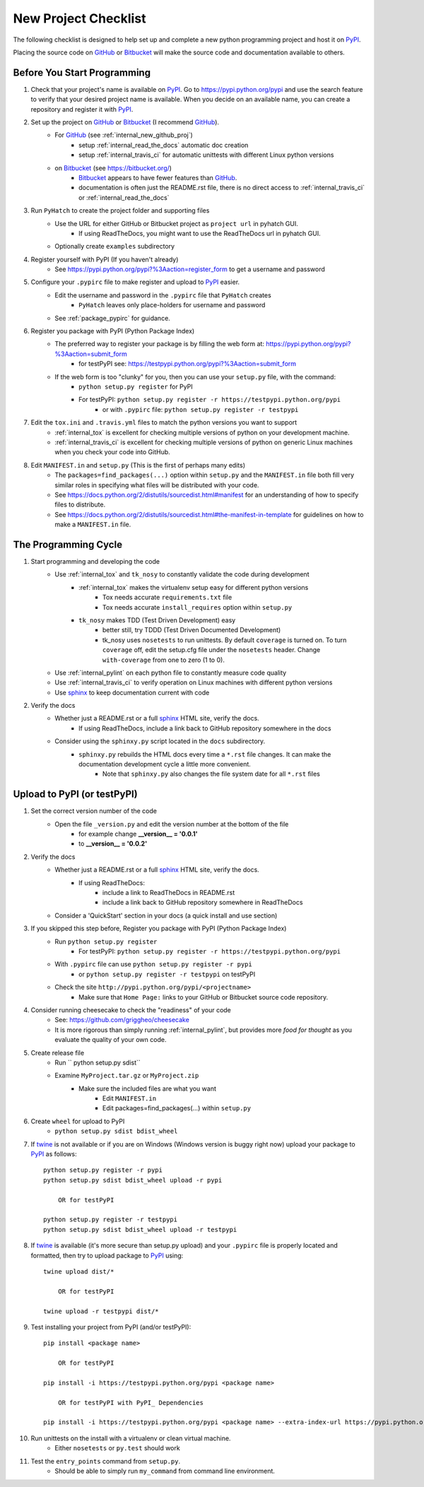 
.. project_checklist

.. _internal_project_checklist:

New Project Checklist
=====================


.. _tox: https://tox.readthedocs.org/en/latest/

.. _Bitbucket: https://bitbucket.org/
.. _GitHub: https://github.com/
.. _PyPI: https://pypi.python.org/pypi
.. _twine: https://pypi.python.org/pypi/twine
.. _sphinx: http://sphinx-doc.org/

The following checklist is designed to help set up and complete a new python programming project and host it on PyPI_.  

Placing the source code on GitHub_ or Bitbucket_ will make the source code and documentation available to others.

Before You Start Programming
----------------------------

#. Check that your project's name is available on PyPI_. Go to `<https://pypi.python.org/pypi>`_ and use the search feature to verify that your desired project name is available. When you decide on an available name, you can create a repository and register it with PyPI_.

#. Set up the project on GitHub_ or Bitbucket_ (I recommend GitHub_).
    * For GitHub_ (see :ref:`internal_new_github_proj`)
        - setup :ref:`internal_read_the_docs` automatic doc creation
        - setup :ref:`internal_travis_ci` for automatic unittests with different Linux python versions
    * on Bitbucket_ (see `<https://bitbucket.org/>`_)
        - Bitbucket_ appears to have fewer features than GitHub_.
        - documentation is often just the README.rst file, there is no direct access to  :ref:`internal_travis_ci` or :ref:`internal_read_the_docs`
#. Run ``PyHatch`` to create the project folder and supporting files
    * Use the URL for either GitHub or Bitbucket project as ``project url`` in pyhatch GUI.
        - If using ReadTheDocs, you might want to use the ReadTheDocs url in pyhatch GUI.
    * Optionally create ``examples`` subdirectory
#. Register yourself with PyPI (If you haven't already)
    * See https://pypi.python.org/pypi?%3Aaction=register_form to get a username and password

    
#. Configure your ``.pypirc`` file to make register and upload to PyPI_ easier. 
    * Edit the username and password in the ``.pypirc`` file that ``PyHatch`` creates
        - ``PyHatch`` leaves only place-holders for username and password
    * See :ref:`package_pypirc` for guidance.

#. Register you package with PyPI (Python Package Index)
    * The preferred way to register your package is by filling the web form at: https://pypi.python.org/pypi?%3Aaction=submit_form 
        - for testPyPI see: https://testpypi.python.org/pypi?%3Aaction=submit_form
    * If the web form is too "clunky" for you, then you can use your ``setup.py`` file, with the command:
        - ``python setup.py register`` for PyPI
        - For testPyPI: ``python setup.py register -r https://testpypi.python.org/pypi``
            - or with ``.pypirc`` file: ``python setup.py register -r testpypi``
        
#. Edit the ``tox.ini`` and ``.travis.yml`` files to match the python versions you want to support
    * :ref:`internal_tox` is excellent for checking multiple versions of python on your development machine.
    * :ref:`internal_travis_ci` is excellent for checking multiple versions of python on generic Linux machines when you check your code into GitHub.
#. Edit ``MANIFEST.in`` and ``setup.py`` (This is the first of perhaps many edits)
    * The ``packages=find_packages(...)`` option within ``setup.py`` and the ``MANIFEST.in`` file both fill very similar roles in specifying what files will be distributed with your code.  
    * See https://docs.python.org/2/distutils/sourcedist.html#manifest for an understanding of how to specify files to distribute.
    * See https://docs.python.org/2/distutils/sourcedist.html#the-manifest-in-template for guidelines on how to make a ``MANIFEST.in`` file.
    
The Programming Cycle
---------------------

#. Start programming and developing the code
    * Use :ref:`internal_tox` and ``tk_nosy`` to constantly validate the code during development
        - :ref:`internal_tox` makes the virtualenv setup easy for different python versions
            - Tox needs accurate ``requirements.txt`` file
            - Tox needs accurate ``install_requires`` option within ``setup.py``
        - ``tk_nosy`` makes TDD (Test Driven Development) easy
            - better still, try TDDD (Test Driven Documented Development)
            - tk_nosy uses ``nosetests`` to run unittests. By default ``coverage`` is turned on. To turn ``coverage`` off, edit the setup.cfg file under the ``nosetests`` header. Change ``with-coverage`` from one to zero (1 to 0).
    * Use :ref:`internal_pylint` on each python file to constantly measure code quality
    * Use :ref:`internal_travis_ci` to verify operation on Linux machines with different python versions
    * Use sphinx_ to keep documentation current with code
#. Verify the docs
    * Whether just a README.rst or a full sphinx_ HTML site, verify the docs.
        - If using ReadTheDocs, include a link back to GitHub repository somewhere in the docs
    * Consider using the ``sphinxy.py`` script located in the ``docs`` subdirectory.
        - ``sphinxy.py`` rebuilds the HTML docs every time a ``*.rst`` file changes. It can make the documentation development cycle a little more convenient.
            - Note that ``sphinxy.py`` also changes the file system date for all ``*.rst`` files
    

Upload to PyPI (or testPyPI)
----------------------------

#. Set the correct version number of the code
    * Open the file ``_version.py`` and edit the version number at the bottom of the file 
        - for example change **__version__ = '0.0.1'**
        - to **__version__ = '0.0.2'**
    
#. Verify the docs
    * Whether just a README.rst or a full sphinx_ HTML site, verify the docs.
        - If using ReadTheDocs:
            - include a link to ReadTheDocs in README.rst
            - include a link back to GitHub repository somewhere in ReadTheDocs
    * Consider a 'QuickStart' section in your docs (a quick install and use section)
        
#. If you skipped this step before, Register you package with PyPI (Python Package Index)
    * Run ``python setup.py register``
        - For testPyPI: ``python setup.py register -r https://testpypi.python.org/pypi``
    * With ``.pypirc`` file can use ``python setup.py register -r pypi``
        - or ``python setup.py register -r testpypi`` on testPyPI
    * Check the site ``http://pypi.python.org/pypi/<projectname>``
        - Make sure that ``Home Page:`` links to your GitHub or Bitbucket source code repository.

#. Consider running cheesecake to check the "readiness" of your code
    * See: https://github.com/griggheo/cheesecake
    * It is more rigorous than simply running :ref:`internal_pylint`, but provides more `food for thought` as you evaluate the quality of your own code.
    
#. Create release file 
    * Run `` python setup.py sdist``
    * Examine ``MyProject.tar.gz`` or ``MyProject.zip``
         - Make sure the included files are what you want
            - Edit ``MANIFEST.in``
            - Edit packages=find_packages(...) within ``setup.py``
            
    
#. Create ``wheel`` for upload to PyPI
    * ``python setup.py sdist bdist_wheel``

#. If twine_ is not available or if you are on Windows (Windows version is buggy right now) upload your package to PyPI_ as follows::

    python setup.py register -r pypi
    python setup.py sdist bdist_wheel upload -r pypi
    
        OR for testPyPI
        
    python setup.py register -r testpypi
    python setup.py sdist bdist_wheel upload -r testpypi


#. If twine_ is available (it's more secure than setup.py upload) and your ``.pypirc`` file is properly located and formatted, then try to upload package to PyPI_ using::

    twine upload dist/*
    
        OR for testPyPI
        
    twine upload -r testpypi dist/*
        
        
#. Test installing your project from PyPI (and/or testPyPI)::

        pip install <package name>
        
            OR for testPyPI
        
        pip install -i https://testpypi.python.org/pypi <package name>
        
            OR for testPyPI with PyPI_ Dependencies
        
        pip install -i https://testpypi.python.org/pypi <package name> --extra-index-url https://pypi.python.org/pypi

        
#. Run unittests on the install with a virtualenv or clean virtual machine.   
    * Either ``nosetests`` or ``py.test`` should work
#. Test the ``entry_points`` command from ``setup.py``.
    * Should be able to simply run ``my_command`` from command line environment.